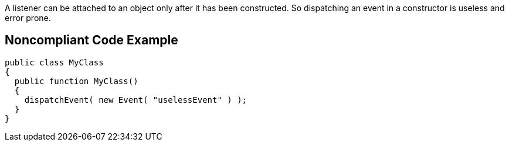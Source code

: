 A listener can be attached to an object only after it has been constructed. So dispatching an event in a constructor is useless and error prone. 

== Noncompliant Code Example

----
public class MyClass 
{
  public function MyClass()
  { 
    dispatchEvent( new Event( "uselessEvent" ) );
  }
}
----
